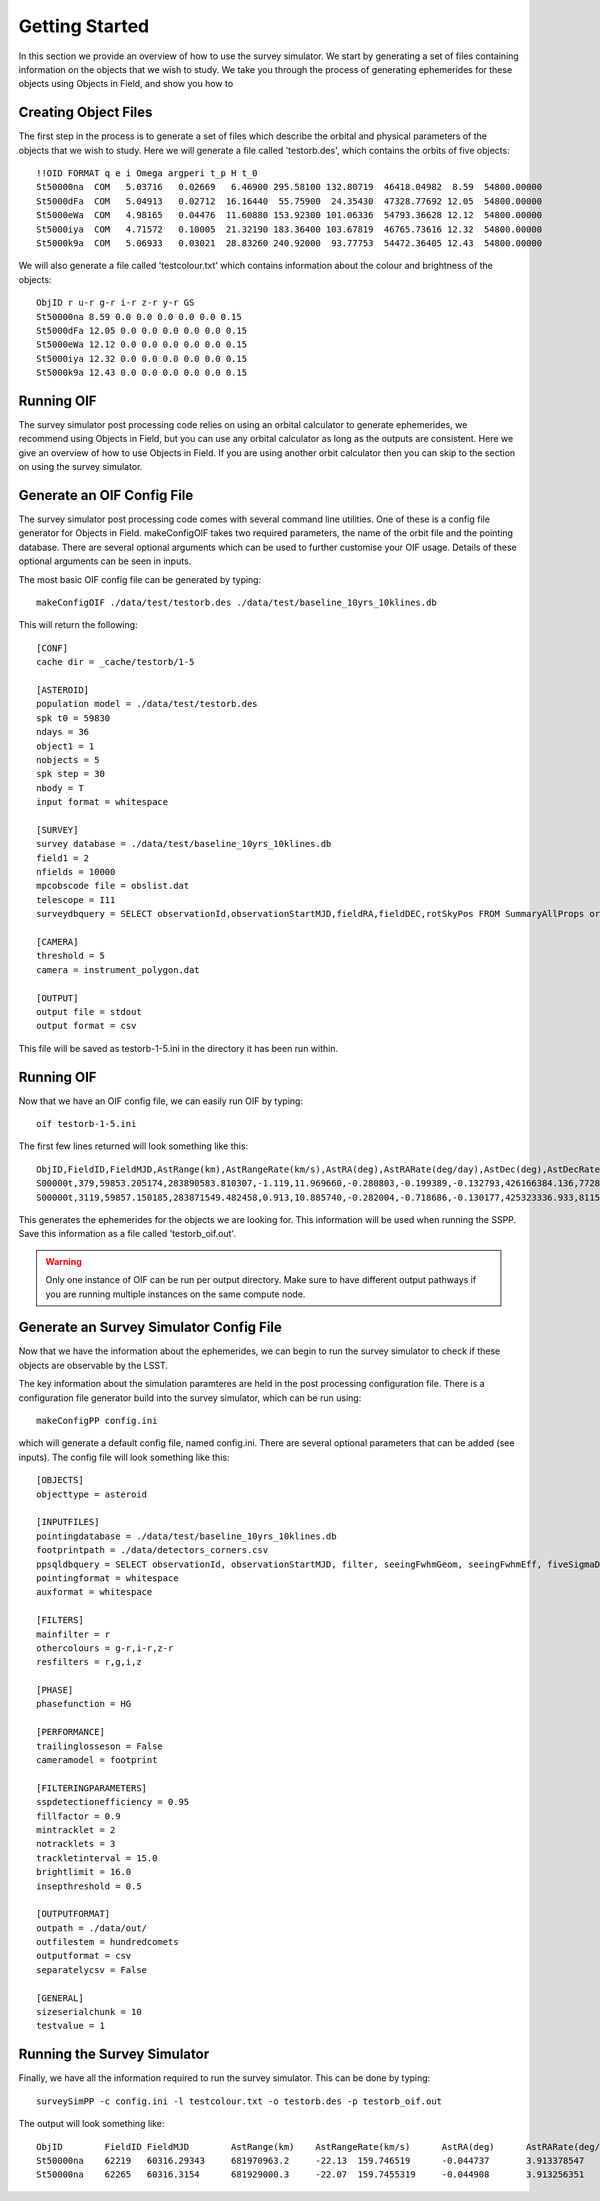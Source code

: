 Getting Started
================

In this section we provide an overview of how to use the survey simulator. We start by generating a set of 
files containing information on the objects that we wish to study. We take you through the process of generating
ephemerides for these objects using Objects in Field, and show you how to 

Creating Object Files
-------------------------
The first step in the process is to generate a set of files which describe the orbital and physical parameters
of the objects that we wish to study. Here we will generate a file called 'testorb.des', which contains
the orbits of five objects::

   !!OID FORMAT q e i Omega argperi t_p H t_0
   St50000na  COM   5.03716   0.02669   6.46900 295.58100 132.80719  46418.04982  8.59  54800.00000 
   St5000dFa  COM   5.04913   0.02712  16.16440  55.75900  24.35430  47328.77692 12.05  54800.00000 
   St5000eWa  COM   4.98165   0.04476  11.60880 153.92300 101.06336  54793.36628 12.12  54800.00000 
   St5000iya  COM   4.71572   0.10005  21.32190 183.36400 103.67819  46765.73616 12.32  54800.00000 
   St5000k9a  COM   5.06933   0.03021  28.83260 240.92000  93.77753  54472.36405 12.43  54800.00000 

We will also generate a file called 'testcolour.txt' which contains information about the colour and brightness of the objects::

   ObjID r u-r g-r i-r z-r y-r GS
   St50000na 8.59 0.0 0.0 0.0 0.0 0.0 0.15
   St5000dFa 12.05 0.0 0.0 0.0 0.0 0.0 0.15
   St5000eWa 12.12 0.0 0.0 0.0 0.0 0.0 0.15
   St5000iya 12.32 0.0 0.0 0.0 0.0 0.0 0.15
   St5000k9a 12.43 0.0 0.0 0.0 0.0 0.0 0.15



Running OIF
-----------
The survey simulator post processing code relies on using an orbital calculator to generate ephemerides,
we recommend using Objects in Field, but you can use any orbital calculator as long as the outputs are 
consistent. Here we give an overview of how to use Objects in Field. If you are using another orbit calculator
then you can skip to the section on using the survey simulator.


Generate an OIF Config File 
-------------------------------
The survey simulator post processing code comes with several command line utilities. One of these is 
a config file generator for Objects in Field. makeConfigOIF takes two required parameters, the name of 
the orbit file and the pointing database. There are several optional arguments which can be used to further 
customise your OIF usage. Details of these optional arguments can be seen in inputs.

The most basic OIF config file can be generated by typing::

   makeConfigOIF ./data/test/testorb.des ./data/test/baseline_10yrs_10klines.db

This will return the following::

   [CONF]
   cache dir = _cache/testorb/1-5

   [ASTEROID]
   population model = ./data/test/testorb.des
   spk t0 = 59830
   ndays = 36
   object1 = 1
   nobjects = 5
   spk step = 30
   nbody = T
   input format = whitespace

   [SURVEY]
   survey database = ./data/test/baseline_10yrs_10klines.db
   field1 = 2
   nfields = 10000
   mpcobscode file = obslist.dat
   telescope = I11
   surveydbquery = SELECT observationId,observationStartMJD,fieldRA,fieldDEC,rotSkyPos FROM SummaryAllProps order by observationStartMJD

   [CAMERA]
   threshold = 5
   camera = instrument_polygon.dat

   [OUTPUT]
   output file = stdout
   output format = csv
 
This file will be saved as testorb-1-5.ini in the directory it has been run within. 

Running OIF
--------------
Now that we have an OIF config file, we can easily run OIF by typing::

   oif testorb-1-5.ini
   
The first few lines returned will look something like this::

   ObjID,FieldID,FieldMJD,AstRange(km),AstRangeRate(km/s),AstRA(deg),AstRARate(deg/day),AstDec(deg),AstDecRate(deg/day),Ast-Sun(J2000x)(km),Ast-Sun(J2000y)(km),Ast-Sun(J2000z)(km),Ast-Sun(J2000vx)(km/s),Ast-Sun(J2000vy)(km/s),Ast-Sun(J2000vz)(km/s),Obs-Sun(J2000x)(km),Obs-Sun(J2000y)(km),Obs-Sun(J2000z)(km),Obs-Sun(J2000vx)(km/s),Obs-Sun(J2000vy)(km/s),Obs-Sun(J2000vz)(km/s),Sun-Ast-Obs(deg),V,V(H=0)
   S00000t,379,59853.205174,283890583.810307,-1.119,11.969660,-0.280803,-0.199389,-0.132793,426166384.136,77286030.263,6987948.653,-2.355,11.386,4.087,148449956.422,18409281.409,7975891.432,-4.574,27.377,11.699,2.030014,17.615,3.940
   S00000t,3119,59857.150185,283871549.482458,0.913,10.885740,-0.282004,-0.718686,-0.130177,425323336.933,81159482.325,8380424.510,-2.592,11.342,4.083,146581774.553,27554274.294,11941060.718,-6.450,27.066,11.559,1.829338,17.599,3.924

This generates the ephemerides for the objects we are looking for. This information will be used when running the SSPP.
Save this information as a file called 'testorb_oif.out'.

.. warning::
   Only one instance of OIF can be run per output directory. Make sure to have different output pathways if you are running multiple instances on the same compute node. 


Generate an Survey Simulator Config File 
-----------------------------------------
Now that we have the information about the ephemerides, we can begin to run the survey simulator to 
check if these objects are observable by the LSST.

The key information about the simulation paramteres are held in the post processing configuration file.
There is a configuration file generator build into the survey simulator, which can be run using::
   
   makeConfigPP config.ini
   
which will generate a default config file, named config.ini. There are several optional parameters that
can be added (see inputs). The config file will look something like this::

   [OBJECTS]
   objecttype = asteroid

   [INPUTFILES]
   pointingdatabase = ./data/test/baseline_10yrs_10klines.db
   footprintpath = ./data/detectors_corners.csv
   ppsqldbquery = SELECT observationId, observationStartMJD, filter, seeingFwhmGeom, seeingFwhmEff, fiveSigmaDepth, fieldRA, fieldDec, rotSkyPos FROM SummaryAllProps order by observationId
   pointingformat = whitespace
   auxformat = whitespace

   [FILTERS]
   mainfilter = r
   othercolours = g-r,i-r,z-r
   resfilters = r,g,i,z

   [PHASE]
   phasefunction = HG

   [PERFORMANCE]
   trailinglosseson = False
   cameramodel = footprint

   [FILTERINGPARAMETERS]
   sspdetectionefficiency = 0.95
   fillfactor = 0.9
   mintracklet = 2
   notracklets = 3
   trackletinterval = 15.0
   brightlimit = 16.0
   insepthreshold = 0.5

   [OUTPUTFORMAT]
   outpath = ./data/out/
   outfilestem = hundredcomets
   outputformat = csv
   separatelycsv = False

   [GENERAL]
   sizeserialchunk = 10
   testvalue = 1



Running the Survey Simulator
-----------------------------
Finally, we have all the information required to run the survey simulator. This can be done by typing::

   surveySimPP -c config.ini -l testcolour.txt -o testorb.des -p testorb_oif.out
 
 
The output will look something like::
   
   ObjID	FieldID	FieldMJD	AstRange(km)	AstRangeRate(km/s)	AstRA(deg)	AstRARate(deg/day)	AstDec(deg)	AstDecRate(deg/day)	Ast-Sun(J2000x)(km)	Ast-Sun(J2000y)(km)	Ast-Sun(J2000z)(km)	Ast-Sun(J2000vx)(km/s)	Ast-Sun(J2000vy)(km/s)	Ast-Sun(J2000vz)(km/s)	Obs-Sun(J2000x)(km)	Obs-Sun(J2000y)(km)	Obs-Sun(J2000z)(km)	Obs-Sun(J2000vx)(km/s)	Obs-Sun(J2000vy)(km/s)	Obs-Sun(J2000vz)(km/s)	Sun-Ast-Obs(deg)	V(H=0	r	u-r	g-r	i-r	z-r	y-r	GS	FORMAT	q	e	incl	Omega	argperi	t_p	H	t_0	optFilter	seeingFwhmGeom	seeingFwhmEff	fiveSigmaDepth	fieldRA	fieldDec	rotSkyPos	MagnitudeInFilter	detection_probability	AstrometricSigma(mas)	PhotometricSigma(mag)	SNR	AstrometricSigma(deg)	dmagDetect	dmagVignet	AstRATrue(deg)	AstDecTrue(deg)	detectorID	counter
   St50000na	62219	60316.29343	681970963.2	-22.13	159.746519	-0.044737	3.913378547	-0.005534	-679174915.5	365194946.6	102747132.1	-6.571	-9.857	-5.602	-40861819.07	129664764.6	56203804.57	-29.365	-8.001	-3.331	8.778568	7.471	16.07484516	0	0	0	0	0	0.15	COM	5.03716	0.02669	6.469	295.581	132.80719	46418.04982	8.59	54800	r	0.585678604	0.649244044	24.43052583	159.521035	3.397667557	92.68659281	16.07485283	1	10.05273103	0.001218502	890.5418589	2.79E-06	0	0	159.746518	3.91338	137	0
   St50000na	62265	60316.3154	681929000.3	-22.07	159.7455319	-0.044908	3.913256351	-0.005532	-679187393.4	365176229.6	102736495.2	-6.571	-9.857	-5.602	-40917530.36	129649531.7	56197475.35	-29.316	-8.043	-3.336	8.775898	7.471	16.07460555	0	0	0	0	0	0.15	COM	5.03716	0.02669	6.469	295.581	132.80719	46418.04982	8.59	54800	i	0.646608058	0.723367467	23.87237218	159.521035	3.397667557	103.1829538	16.07243513	1	10.05259425	0.001217681	891.1428252	2.79E-06	0	0	159.745533	3.913258	137	0
